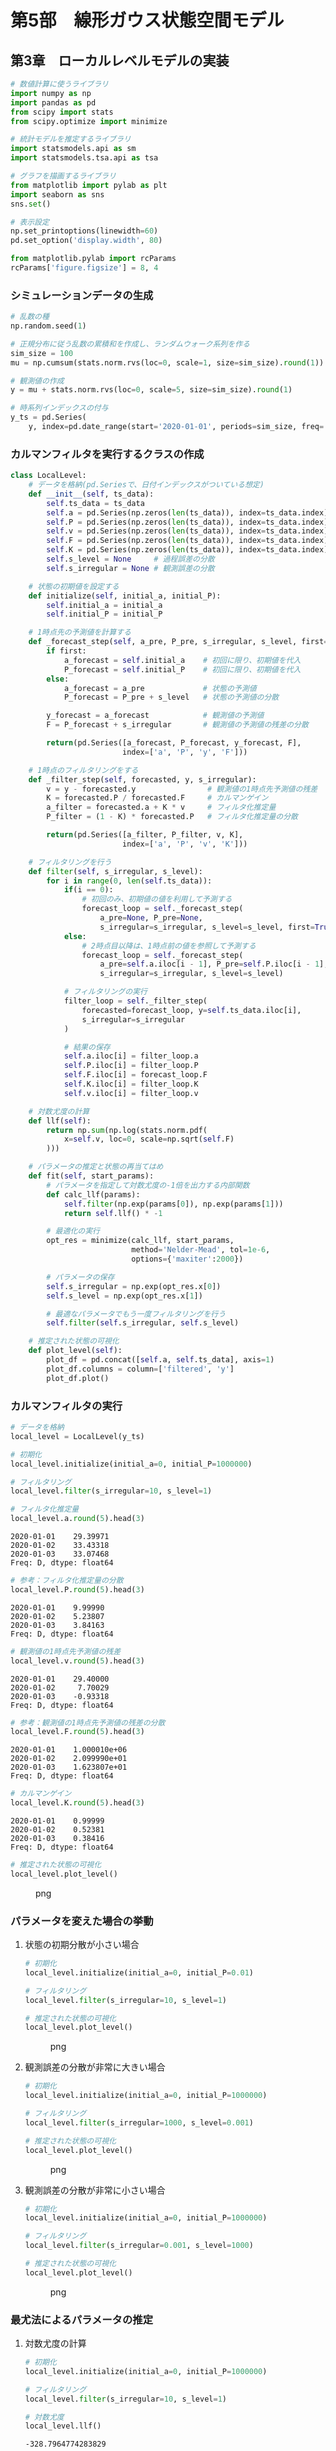 * 第5部　線形ガウス状態空間モデル
:PROPERTIES:
:CUSTOM_ID: 第5部-線形ガウス状態空間モデル
:END:
** 第3章　ローカルレベルモデルの実装
:PROPERTIES:
:CUSTOM_ID: 第3章-ローカルレベルモデルの実装
:END:
#+begin_src python
# 数値計算に使うライブラリ
import numpy as np
import pandas as pd
from scipy import stats
from scipy.optimize import minimize

# 統計モデルを推定するライブラリ
import statsmodels.api as sm
import statsmodels.tsa.api as tsa

# グラフを描画するライブラリ
from matplotlib import pylab as plt
import seaborn as sns
sns.set()
#+end_src

#+begin_src python
# 表示設定
np.set_printoptions(linewidth=60)
pd.set_option('display.width', 80)

from matplotlib.pylab import rcParams
rcParams['figure.figsize'] = 8, 4
#+end_src

*** シミュレーションデータの生成
:PROPERTIES:
:CUSTOM_ID: シミュレーションデータの生成
:END:
#+begin_src python
# 乱数の種
np.random.seed(1)

# 正規分布に従う乱数の累積和を作成し、ランダムウォーク系列を作る
sim_size = 100
mu = np.cumsum(stats.norm.rvs(loc=0, scale=1, size=sim_size).round(1)) + 30

# 観測値の作成
y = mu + stats.norm.rvs(loc=0, scale=5, size=sim_size).round(1)

# 時系列インデックスの付与
y_ts = pd.Series(
    y, index=pd.date_range(start='2020-01-01', periods=sim_size, freq='D'))
#+end_src

*** カルマンフィルタを実行するクラスの作成
:PROPERTIES:
:CUSTOM_ID: カルマンフィルタを実行するクラスの作成
:END:
#+begin_src python
class LocalLevel:
    # データを格納(pd.Seriesで、日付インデックスがついている想定)
    def __init__(self, ts_data):
        self.ts_data = ts_data
        self.a = pd.Series(np.zeros(len(ts_data)), index=ts_data.index)
        self.P = pd.Series(np.zeros(len(ts_data)), index=ts_data.index)
        self.v = pd.Series(np.zeros(len(ts_data)), index=ts_data.index)
        self.F = pd.Series(np.zeros(len(ts_data)), index=ts_data.index)
        self.K = pd.Series(np.zeros(len(ts_data)), index=ts_data.index)
        self.s_level = None     # 過程誤差の分散
        self.s_irregular = None # 観測誤差の分散

    # 状態の初期値を設定する
    def initialize(self, initial_a, initial_P):
        self.initial_a = initial_a
        self.initial_P = initial_P
        
    # 1時点先の予測値を計算する
    def _forecast_step(self, a_pre, P_pre, s_irregular, s_level, first=False):
        if first:
            a_forecast = self.initial_a    # 初回に限り、初期値を代入
            P_forecast = self.initial_P    # 初回に限り、初期値を代入
        else:
            a_forecast = a_pre             # 状態の予測値
            P_forecast = P_pre + s_level   # 状態の予測値の分散

        y_forecast = a_forecast            # 観測値の予測値
        F = P_forecast + s_irregular       # 観測値の予測値の残差の分散
        
        return(pd.Series([a_forecast, P_forecast, y_forecast, F], 
                         index=['a', 'P', 'y', 'F']))

    # 1時点のフィルタリングをする
    def _filter_step(self, forecasted, y, s_irregular):
        v = y - forecasted.y                # 観測値の1時点先予測値の残差
        K = forecasted.P / forecasted.F     # カルマンゲイン
        a_filter = forecasted.a + K * v     # フィルタ化推定量
        P_filter = (1 - K) * forecasted.P   # フィルタ化推定量の分散
        
        return(pd.Series([a_filter, P_filter, v, K], 
                         index=['a', 'P', 'v', 'K']))

    # フィルタリングを行う
    def filter(self, s_irregular, s_level):
        for i in range(0, len(self.ts_data)):
            if(i == 0):
                # 初回のみ、初期値の値を利用して予測する
                forecast_loop = self._forecast_step(
                    a_pre=None, P_pre=None, 
                    s_irregular=s_irregular, s_level=s_level, first=True)
            else:
                # 2時点目以降は、1時点前の値を参照して予測する
                forecast_loop = self._forecast_step(
                    a_pre=self.a.iloc[i - 1], P_pre=self.P.iloc[i - 1], 
                    s_irregular=s_irregular, s_level=s_level)
            
            # フィルタリングの実行
            filter_loop = self._filter_step(
                forecasted=forecast_loop, y=self.ts_data.iloc[i],
                s_irregular=s_irregular
            )

            # 結果の保存
            self.a.iloc[i] = filter_loop.a
            self.P.iloc[i] = filter_loop.P
            self.F.iloc[i] = forecast_loop.F
            self.K.iloc[i] = filter_loop.K
            self.v.iloc[i] = filter_loop.v

    # 対数尤度の計算
    def llf(self):
        return np.sum(np.log(stats.norm.pdf(
            x=self.v, loc=0, scale=np.sqrt(self.F)
        )))

    # パラメータの推定と状態の再当てはめ
    def fit(self, start_params):
        # パラメータを指定して対数尤度の-1倍を出力する内部関数
        def calc_llf(params):
            self.filter(np.exp(params[0]), np.exp(params[1]))
            return self.llf() * -1

        # 最適化の実行
        opt_res = minimize(calc_llf, start_params, 
                           method='Nelder-Mead', tol=1e-6, 
                           options={'maxiter':2000})
        
        # パラメータの保存
        self.s_irregular = np.exp(opt_res.x[0])
        self.s_level = np.exp(opt_res.x[1])

        # 最適なパラメータでもう一度フィルタリングを行う
        self.filter(self.s_irregular, self.s_level)

    # 推定された状態の可視化
    def plot_level(self):
        plot_df = pd.concat([self.a, self.ts_data], axis=1)
        plot_df.columns = column=['filtered', 'y']
        plot_df.plot()
#+end_src

*** カルマンフィルタの実行
:PROPERTIES:
:CUSTOM_ID: カルマンフィルタの実行
:END:
#+begin_src python
# データを格納
local_level = LocalLevel(y_ts)

# 初期化
local_level.initialize(initial_a=0, initial_P=1000000)

# フィルタリング
local_level.filter(s_irregular=10, s_level=1)
#+end_src

#+begin_src python
# フィルタ化推定量
local_level.a.round(5).head(3)
#+end_src

#+begin_example
2020-01-01    29.39971
2020-01-02    33.43318
2020-01-03    33.07468
Freq: D, dtype: float64
#+end_example

#+begin_src python
# 参考：フィルタ化推定量の分散
local_level.P.round(5).head(3)
#+end_src

#+begin_example
2020-01-01    9.99990
2020-01-02    5.23807
2020-01-03    3.84163
Freq: D, dtype: float64
#+end_example

#+begin_src python
# 観測値の1時点先予測値の残差
local_level.v.round(5).head(3)
#+end_src

#+begin_example
2020-01-01    29.40000
2020-01-02     7.70029
2020-01-03    -0.93318
Freq: D, dtype: float64
#+end_example

#+begin_src python
# 参考：観測値の1時点先予測値の残差の分散
local_level.F.round(5).head(3)
#+end_src

#+begin_example
2020-01-01    1.000010e+06
2020-01-02    2.099990e+01
2020-01-03    1.623807e+01
Freq: D, dtype: float64
#+end_example

#+begin_src python
# カルマンゲイン
local_level.K.round(5).head(3)
#+end_src

#+begin_example
2020-01-01    0.99999
2020-01-02    0.52381
2020-01-03    0.38416
Freq: D, dtype: float64
#+end_example

#+begin_src python
# 推定された状態の可視化
local_level.plot_level()
#+end_src

#+caption: png
[[file:5-3-%E3%83%AD%E3%83%BC%E3%82%AB%E3%83%AB%E3%83%AC%E3%83%99%E3%83%AB%E3%83%A2%E3%83%87%E3%83%AB%E3%81%AE%E5%AE%9F%E8%A3%85_files/5-3-%E3%83%AD%E3%83%BC%E3%82%AB%E3%83%AB%E3%83%AC%E3%83%99%E3%83%AB%E3%83%A2%E3%83%87%E3%83%AB%E3%81%AE%E5%AE%9F%E8%A3%85_14_0.png]]

*** パラメータを変えた場合の挙動
:PROPERTIES:
:CUSTOM_ID: パラメータを変えた場合の挙動
:END:
**** 状態の初期分散が小さい場合
:PROPERTIES:
:CUSTOM_ID: 状態の初期分散が小さい場合
:END:
#+begin_src python
# 初期化
local_level.initialize(initial_a=0, initial_P=0.01)

# フィルタリング
local_level.filter(s_irregular=10, s_level=1)

# 推定された状態の可視化
local_level.plot_level()
#+end_src

#+caption: png
[[file:5-3-%E3%83%AD%E3%83%BC%E3%82%AB%E3%83%AB%E3%83%AC%E3%83%99%E3%83%AB%E3%83%A2%E3%83%87%E3%83%AB%E3%81%AE%E5%AE%9F%E8%A3%85_files/5-3-%E3%83%AD%E3%83%BC%E3%82%AB%E3%83%AB%E3%83%AC%E3%83%99%E3%83%AB%E3%83%A2%E3%83%87%E3%83%AB%E3%81%AE%E5%AE%9F%E8%A3%85_17_0.png]]

**** 観測誤差の分散が非常に大きい場合
:PROPERTIES:
:CUSTOM_ID: 観測誤差の分散が非常に大きい場合
:END:
#+begin_src python
# 初期化
local_level.initialize(initial_a=0, initial_P=1000000)

# フィルタリング
local_level.filter(s_irregular=1000, s_level=0.001)

# 推定された状態の可視化
local_level.plot_level()
#+end_src

#+caption: png
[[file:5-3-%E3%83%AD%E3%83%BC%E3%82%AB%E3%83%AB%E3%83%AC%E3%83%99%E3%83%AB%E3%83%A2%E3%83%87%E3%83%AB%E3%81%AE%E5%AE%9F%E8%A3%85_files/5-3-%E3%83%AD%E3%83%BC%E3%82%AB%E3%83%AB%E3%83%AC%E3%83%99%E3%83%AB%E3%83%A2%E3%83%87%E3%83%AB%E3%81%AE%E5%AE%9F%E8%A3%85_19_0.png]]

**** 観測誤差の分散が非常に小さい場合
:PROPERTIES:
:CUSTOM_ID: 観測誤差の分散が非常に小さい場合
:END:
#+begin_src python
# 初期化
local_level.initialize(initial_a=0, initial_P=1000000)

# フィルタリング
local_level.filter(s_irregular=0.001, s_level=1000)

# 推定された状態の可視化
local_level.plot_level()
#+end_src

#+caption: png
[[file:5-3-%E3%83%AD%E3%83%BC%E3%82%AB%E3%83%AB%E3%83%AC%E3%83%99%E3%83%AB%E3%83%A2%E3%83%87%E3%83%AB%E3%81%AE%E5%AE%9F%E8%A3%85_files/5-3-%E3%83%AD%E3%83%BC%E3%82%AB%E3%83%AB%E3%83%AC%E3%83%99%E3%83%AB%E3%83%A2%E3%83%87%E3%83%AB%E3%81%AE%E5%AE%9F%E8%A3%85_21_0.png]]

*** 最尤法によるパラメータの推定
:PROPERTIES:
:CUSTOM_ID: 最尤法によるパラメータの推定
:END:
**** 対数尤度の計算
:PROPERTIES:
:CUSTOM_ID: 対数尤度の計算
:END:
#+begin_src python
# 初期化
local_level.initialize(initial_a=0, initial_P=1000000)

# フィルタリング
local_level.filter(s_irregular=10, s_level=1)

# 対数尤度
local_level.llf()
#+end_src

#+begin_example
-328.7964774283829
#+end_example

**** パラメータの推定
:PROPERTIES:
:CUSTOM_ID: パラメータの推定
:END:
#+begin_src python
# パラメータの推定
local_level.fit(start_params=[1, 1])

# 対数尤度
local_level.llf()
#+end_src

#+begin_example
-311.71335569235623
#+end_example

#+begin_src python
# 推定されたパラメータ
print('観測誤差の分散', np.round(local_level.s_irregular, 5))
print('過程誤差の分散', np.round(local_level.s_level, 5))
#+end_src

#+begin_example
観測誤差の分散 22.49697
過程誤差の分散 0.6952
#+end_example

#+begin_src python
# 参考：推定された状態の可視化
local_level.plot_level()
#+end_src

#+caption: png
[[file:5-3-%E3%83%AD%E3%83%BC%E3%82%AB%E3%83%AB%E3%83%AC%E3%83%99%E3%83%AB%E3%83%A2%E3%83%87%E3%83%AB%E3%81%AE%E5%AE%9F%E8%A3%85_files/5-3-%E3%83%AD%E3%83%BC%E3%82%AB%E3%83%AB%E3%83%AC%E3%83%99%E3%83%AB%E3%83%A2%E3%83%87%E3%83%AB%E3%81%AE%E5%AE%9F%E8%A3%85_28_0.png]]

*** statsmodelsの利用
:PROPERTIES:
:CUSTOM_ID: statsmodelsの利用
:END:
**** パラメータを固定してフィルタリング
:PROPERTIES:
:CUSTOM_ID: パラメータを固定してフィルタリング
:END:
#+begin_src python
# データの格納とモデルの特定
mod_local_level_fix = tsa.UnobservedComponents(
    y_ts, level='local level', loglikelihood_burn=0)
#+end_src

#+begin_src python
# 初期化
mod_local_level_fix.initialize_approximate_diffuse(1000000)
#+end_src

#+begin_src python
# フィルタリング
res_local_level_fix = mod_local_level_fix.filter(pd.Series(np.array([10, 1])))
#+end_src

#+begin_src python
# フィルタ化推定量を取り出す
np.round(res_local_level_fix.level["filtered"][0:3], 5)
#+end_src

#+begin_example
array([29.39971, 33.43318, 33.07468])
#+end_example

#+begin_src python
# 対数尤度を取り出す
np.round(res_local_level_fix.llf, 5)
#+end_src

#+begin_example
-328.79648
#+end_example

#+begin_src python
# 参考
print(res_local_level_fix.summary())
#+end_src

#+begin_example
                        Unobserved Components Results                         
==============================================================================
Dep. Variable:                      y   No. Observations:                  100
Model:                    local level   Log Likelihood                -328.796
Date:                Wed, 11 Sep 2024   AIC                            661.593
Time:                        16:47:27   BIC                            666.803
Sample:                    01-01-2020   HQIC                           663.702
                         - 04-09-2020                                         
Covariance Type:                  opg                                         
====================================================================================
                       coef    std err          z      P>|z|      [0.025      0.975]
------------------------------------------------------------------------------------
sigma2.irregular    10.0000      0.747     13.381      0.000       8.535      11.465
sigma2.level         1.0000      0.257      3.891      0.000       0.496       1.504
===================================================================================
Ljung-Box (L1) (Q):                   1.47   Jarque-Bera (JB):                 0.28
Prob(Q):                              0.23   Prob(JB):                         0.87
Heteroskedasticity (H):               0.97   Skew:                            -0.12
Prob(H) (two-sided):                  0.94   Kurtosis:                         3.09
===================================================================================

Warnings:
[1] Covariance matrix calculated using the outer product of gradients (complex-step).
#+end_example

**** パラメータの推定
:PROPERTIES:
:CUSTOM_ID: パラメータの推定-1
:END:
#+begin_src python
# ローカルレベルモデルの推定

# データの格納とモデルの特定
mod_local_level = tsa.UnobservedComponents(
    y_ts, level='local level', loglikelihood_burn=0)

# 初期化
mod_local_level.initialize_approximate_diffuse(1000000)

# フィルタリングと最尤法によるパラメータの推定
res_local_level = mod_local_level.fit(
    start_params=[1,1], method='nm', maxiter=2000)

# 結果の出力
print(res_local_level.summary())
#+end_src

#+begin_example
Optimization terminated successfully.
         Current function value: 3.117134
         Iterations: 48
         Function evaluations: 92
                        Unobserved Components Results                         
==============================================================================
Dep. Variable:                      y   No. Observations:                  100
Model:                    local level   Log Likelihood                -311.713
Date:                Wed, 11 Sep 2024   AIC                            627.427
Time:                        16:47:27   BIC                            632.637
Sample:                    01-01-2020   HQIC                           629.535
                         - 04-09-2020                                         
Covariance Type:                  opg                                         
====================================================================================
                       coef    std err          z      P>|z|      [0.025      0.975]
------------------------------------------------------------------------------------
sigma2.irregular    22.4973      3.659      6.149      0.000      15.326      29.668
sigma2.level         0.6952      0.415      1.674      0.094      -0.119       1.509
===================================================================================
Ljung-Box (L1) (Q):                   0.16   Jarque-Bera (JB):                 0.34
Prob(Q):                              0.69   Prob(JB):                         0.84
Heteroskedasticity (H):               1.01   Skew:                             0.04
Prob(H) (two-sided):                  0.98   Kurtosis:                         3.27
===================================================================================

Warnings:
[1] Covariance matrix calculated using the outer product of gradients (complex-step).
#+end_example

#+begin_src python
# 参考：お手製のカルマンフィルタと結果がほぼ同じになっていることの確認
np.sum((local_level.a - res_local_level.level["filtered"]) ** 2)
#+end_src

#+begin_example
4.3155904268713204e-08
#+end_example

#+begin_src python
# フィルタ化推定量の描画
_ = res_local_level.plot_components(which="filtered", observed=False)
#+end_src

#+caption: png
[[file:5-3-%E3%83%AD%E3%83%BC%E3%82%AB%E3%83%AB%E3%83%AC%E3%83%99%E3%83%AB%E3%83%A2%E3%83%87%E3%83%AB%E3%81%AE%E5%AE%9F%E8%A3%85_files/5-3-%E3%83%AD%E3%83%BC%E3%82%AB%E3%83%AB%E3%83%AC%E3%83%99%E3%83%AB%E3%83%A2%E3%83%87%E3%83%AB%E3%81%AE%E5%AE%9F%E8%A3%85_40_0.png]]

*** 状態の平滑化
:PROPERTIES:
:CUSTOM_ID: 状態の平滑化
:END:
#+begin_src python
# 平滑化推定量を取り出す
np.round(res_local_level.level["smoothed"][0:3], 5)
#+end_src

#+begin_example
array([30.19488, 30.21947, 30.03142])
#+end_example

#+begin_src python
# 平滑化推定量の描画
_ = res_local_level.plot_components(which="smoothed", observed=False)
#+end_src

#+caption: png
[[file:5-3-%E3%83%AD%E3%83%BC%E3%82%AB%E3%83%AB%E3%83%AC%E3%83%99%E3%83%AB%E3%83%A2%E3%83%87%E3%83%AB%E3%81%AE%E5%AE%9F%E8%A3%85_files/5-3-%E3%83%AD%E3%83%BC%E3%82%AB%E3%83%AB%E3%83%AC%E3%83%99%E3%83%AB%E3%83%A2%E3%83%87%E3%83%AB%E3%81%AE%E5%AE%9F%E8%A3%85_43_0.png]]
